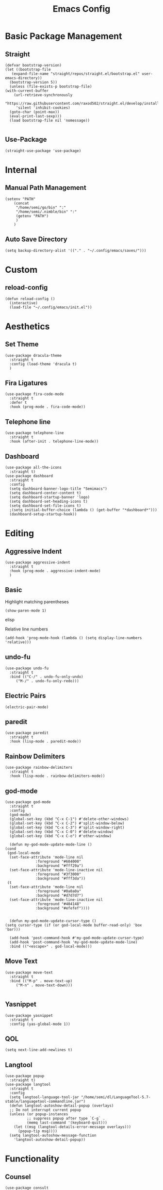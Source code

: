 #+TITLE:Emacs Config
* Basic Package Management
** Straight
   #+begin_src elisp
     (defvar bootstrap-version)
     (let ((bootstrap-file
	    (expand-file-name "straight/repos/straight.el/bootstrap.el" user-emacs-directory))
	   (bootstrap-version 5))
       (unless (file-exists-p bootstrap-file)
	 (with-current-buffer
	     (url-retrieve-synchronously
	      "https://raw.githubusercontent.com/raxod502/straight.el/develop/install.el"
	      'silent 'inhibit-cookies)
	   (goto-char (point-max))
	   (eval-print-last-sexp)))
       (load bootstrap-file nil 'nomessage))

   #+end_src 

** Use-Package
   #+begin_src elisp
     (straight-use-package 'use-package)
   #+end_src
* Internal
** Manual Path Management
   #+begin_src elisp
     (setenv "PATH"
	     (concat
	      "/home/semi/go/bin" ":"
	      "/home/semi/.nimble/bin" ":"
	      (getenv "PATH")
	      )
	     )
   #+end_src
** Auto Save Directory
   #+begin_src elisp
     (setq backup-directory-alist '(("." . "~/.config/emacs/saves/")))
   #+end_src

* Custom
** reload-config
   #+begin_src elisp
     (defun reload-config ()
       (interactive)
       (load-file "~/.config/emacs/init.el"))
   #+end_src

* Aesthetics
** Set Theme
   #+begin_src elisp
     (use-package dracula-theme
       :straight t
       :config (load-theme 'dracula t)
       )
   #+end_src
** Fira Ligatures
   #+begin_src elisp
     (use-package fira-code-mode
       :straight t
       :defer t
       :hook (prog-mode . fira-code-mode))
   #+end_src

** Telephone line
   #+begin_src elisp
     (use-package telephone-line
       :straight t
       :hook (after-init . telephone-line-mode))
   #+end_src
** Dashboard
   #+begin_src elisp
     (use-package all-the-icons
       :straight t)
     (use-package dashboard
       :straight t
       :config
       (setq dashboard-banner-logo-title "Semimacs")
       (setq dashboard-center-content t)
       (setq dashboard-startup-banner 'logo)
       (setq dashboard-set-heading-icons t)
       (setq dashboard-set-file-icons t)
       ;(setq initial-buffer-choice (lambda () (get-buffer "*dashboard*")))
       (dashboard-setup-startup-hook))
   #+end_src

* Editing
** Aggressive Indent
   #+begin_src elisp
     (use-package aggressive-indent
       :straight t
       :hook (prog-mode . aggressive-indent-mode)
       )
   #+end_src
** Basic
   Highlight matching parentheses
   #+begin_src elisp
	 (show-paren-mode 1)
   #+end_src elisp

Relative line numbers
   #+begin_src elisp
     (add-hook 'prog-mode-hook (lambda () (setq display-line-numbers 'relative)))
   #+end_src
** undo-fu
   #+begin_src elisp
     (use-package undo-fu
       :straight t
       :bind (("C-/" . undo-fu-only-undo)
	      ("M-/" . undo-fu-only-redo)))
   #+end_src

** Electric Pairs
   #+begin_src elisp
     (electric-pair-mode)
   #+end_src
** paredit
   #+begin_src elisp
     (use-package paredit
       :straight t
       :hook (lisp-mode . paredit-mode))
   #+end_src
** Rainbow Delimiters
   #+begin_src elisp
     (use-package rainbow-delimiters
       :straight t
       :hook (lisp-mode . rainbow-delimiters-mode))
   #+end_src
** god-mode
   #+begin_src elisp
     (use-package god-mode
       :straight t
       :config
       (god-mode)
       (global-set-key (kbd "C-x C-1") #'delete-other-windows)
       (global-set-key (kbd "C-x C-2") #'split-window-below)
       (global-set-key (kbd "C-x C-3") #'split-window-right)
       (global-set-key (kbd "C-x C-0") #'delete-window)
       (global-set-key (kbd "C-x C-o") #'other-window)

       (defun my-god-mode-update-mode-line ()
	 (cond
	  (god-local-mode
	   (set-face-attribute 'mode-line nil
			       :foreground "#604000"
			       :background "#fff29a")
	   (set-face-attribute 'mode-line-inactive nil
			       :foreground "#3f3000"
			       :background "#fff3da"))
	  (t
	   (set-face-attribute 'mode-line nil
			       :foreground "#0a0a0a"
			       :background "#d7d7d7")
	   (set-face-attribute 'mode-line-inactive nil
			       :foreground "#404148"
			       :background "#efefef"))))


       (defun my-god-mode-update-cursor-type ()
	 (setq cursor-type (if (or god-local-mode buffer-read-only) 'box 'bar)))

       (add-hook 'post-command-hook #'my-god-mode-update-cursor-type)
       (add-hook 'post-command-hook 'my-god-mode-update-mode-line)
       :bind (("<escape>" . god-local-mode)))
   #+end_src

** Move Text
   #+begin_src elisp
     (use-package move-text
       :straight t
       :bind (("M-p" . move-text-up)
	      ("M-n" . move-text-down)))

   #+end_src
** Yasnippet
   #+begin_src elisp
     (use-package yasnippet
       :straight t
       :config (yas-global-mode 1))
   #+end_src
** QOL
   #+begin_src elisp
     (setq next-line-add-newlines t)
   #+end_src 
** Langtool
   #+begin_src elisp
     (use-package popup
       :straight t)
     (use-package langtool
       :straight t
       :config
       (setq langtool-language-tool-jar "/home/semi/dl/LanguageTool-5.7-stable/languagetool-commandline.jar")
       (defun langtool-autoshow-detail-popup (overlays)
	   ;; Do not interrupt current popup
	   (unless (or popup-instances
		       ;; suppress popup after type `C-g` .
		       (memq last-command '(keyboard-quit)))
	     (let ((msg (langtool-details-error-message overlays)))
	       (popup-tip msg))))
       (setq langtool-autoshow-message-function
	     'langtool-autoshow-detail-popup))
   #+end_src 

* Functionality
** Counsel
   #+begin_src elisp
     (use-package consult
       :straight t
       :bind (("C-x b" . consult-buffer)
	      ("C-x p b" . consult-project-buffer)
	      ("C-x i" . consult-imenu)
	      ("C-x p i" . consult-imenu-multi)))
   #+end_src

** EMMS
   #+begin_src elisp
     (use-package emms
       :straight t
       :config
       (emms-all)
       (emms-default-players)
       (setq emms-source-file-default-directory "~/music/"))
   #+end_src

** Eshell
   #+begin_src elisp
     (add-hook 'eshell-mode-hook '(lambda ()
				    (define-key eshell-mode-map (kbd "<tab>") 'completion-at-point)))
   #+end_src

** elfeed
   #+begin_src elisp
     (use-package elfeed
       :straight t)
     (use-package elfeed-org
       :straight t
       :config
       (elfeed-org)
       (setq rmh-elfeed-org-files (list "~/.config/emacs/elfeed.org")))
   #+end_src

** Vertico
   #+begin_src elisp
     (use-package vertico
       :straight t
       :config
       (setq read-extended-command-predicate
	     #'command-completion-default-include-p)
       (vertico-mode 1))

     (use-package orderless
       :straight t
       :init
       (setq completion-styles '(orderless)
	     completion-category-defaults nil
	     completion-category-overrides '((file (styles partial-completion)))))

     (use-package savehist
       :init
       (savehist-mode))
   #+end_src
** Notmuch
   #+begin_src elisp
     (use-package notmuch
       :straight t)
   #+end_src

** Magit
   #+begin_src elisp
	       (use-package magit
		 :straight t
		 :defer t
		 :bind ("C-x g" . magit-status))
   #+end_src 
** Marginalia
   #+begin_src elisp
     (use-package marginalia
       :straight t
       :init (marginalia-mode))
   #+end_src
** Diff-HL
   #+begin_src elisp
     (use-package diff-hl
       :straight t
       :hook (prog-mode . diff-hl-mode))
   #+end_src
** Which-Key
   #+begin_src elisp
     (use-package which-key
       :straight t
       :config
       (setq which-key-idle-delay 0.5)
       (which-key-mode))
   #+end_src

* Org
#+begin_src elisp
	(use-package org
		:straight t)
#+end_src
** Agenda
   #+begin_src elisp
     (global-set-key (kbd "C-c a") 'org-agenda)
   #+end_src
** Capture Templates
   #+begin_src elisp
      (setq org-capture-templates
       '(("t" "Todo" entry (file+headline "~/org/essential/inbox.org" "Tasks")
	  "* TODO %?\nSCHEDULED: %t\n%i")
	 ("n" "Note" entry (file+datetree "~/org/essential/notes.org")
	  "* %?" :prepend t)
	 ("j" "Journal" entry (file+datetree "~/org/journal.org")
	  "* %?" :prepend t)))
   #+end_src

   #+begin_src elisp
     (global-set-key (kbd "C-c c") 'org-capture)
   #+end_src

** Noter
   #+begin_src elisp
     (use-package org-noter
       :straight t)
   #+end_src
** Journal
   #+begin_src elisp
     (use-package org-journal
       :straight t
       :ensure t
       :defer t
       :config
       (setq org-journal-dir "~/org/journal"))
   #+end_src 
** Roam
   #+begin_src elisp
     (use-package org-roam
       :ensure t
       :straight t
       :init
       (setq org-roam-v2-ack t)
       :custom
       (org-roam-directory (file-truename "~/org/roam"))
       :config
       (setq org-roam-capture-templates
	     '(("m" "main" plain
		"%?"
		:if-new (file+head "main/${slug}.org"
				   "#+title: ${title}\n")
		:immediate-finish t
		:unnarrowed t)
	       ("r" "reference" plain
		"%?"
		:if-new (file+head "reference/${title}.org"
				   "#+title: ${title}\n")
		:immediate-finish t
		:unnarrowed t)
	       ("a" "articles" plain
		"%?"
		:if-new (file+head "articles/${title}.org"
				   "#+title: ${title}\n#+filetags: :article:\n")
		:immediate-finish t
		:unnarrowed t)))

       (cl-defmethod org-roam-node-type ((node org-roam-node))
	 "Return the TYPE of NODE."
	 (condition-case nil
	     (file-name-nondirectory
	      (directory-file-name
	       (file-name-directory
		(file-relative-name (org-roam-node-file node) org-roam-directory))))
	   (error "")))

       (setq org-roam-node-display-template
	     (concat "${type:15} ${title:*} " (propertize "${tags:10}" 'face 'org-tag)))
       (org-roam-db-autosync-mode)
       (require 'org-roam-protocol)
       :bind (("C-c r f" . org-roam-node-find)
	      ("C-c r i" . org-roam-node-insert)
	      ("C-c r c" . org-roam-capture)
	      ("C-c r u" . org-roam-ui-open)
	      ("C-c r b" . org-roam-buffer-toggle)))
   #+end_src 

   #+RESULTS:
   : org-roam-buffer-toggle

** Roam-ui
   #+begin_src elisp
     (use-package org-roam-ui
       :straight
       (:host github :repo "org-roam/org-roam-ui" :branch "main" :files ("*.el" "out"))
       :after org-roam
       :config
       (setq org-roam-ui-sync-theme t
	     org-roam-ui-follow t
	     org-roam-ui-update-on-save t
	     org-roam-ui-open-on-start t))
   #+end_src
** Recur
   #+begin_src elisp
     (use-package org-recur
       :demand t
       :straight t
       :hook ((org-mode . org-recur-mode)
	      (org-agenda-mode . org-recur-agenda-mode))
       :config
       (define-key org-recur-mode-map (kbd "C-c d") 'org-recur-finish)
     
       (define-key org-recur-agenda-mode-map (kbd "d") 'org-recur-finish)
       (define-key org-recur-agenda-mode-map (kbd "C-c d") 'org-recur-finish)
     
       (setq org-recur-finish-done t
	     org-recur-finish-archive t))
     
   #+end_src
** Present
   #+begin_src elisp
     (use-package org-present
       :straight t
       :hook
       ((org-present-mode . (lambda ()
			      (org-present-big)
			      (org-display-inline-images)
			      (org-present-hide-cursor)
			      (org-present-read-only)))
	(org-present-mode-quit . (lambda ()
			      (org-present-small)
			      (org-remove-inline-images)
			      (org-present-show-cursor)
			      (org-present-read-write)))))
   #+end_src

** Superstar
   #+begin_src elisp
     (use-package org-superstar
       :straight t
       :hook (org-mode . org-superstar-mode))
   #+end_src
** Small settings
   #+begin_src elisp
     ;(set-variable org-log-done 'time)
     (add-hook 'org-mode-hook 'auto-fill-mode)
   #+end_src

** Indentation
   #+begin_src elisp
     (setq org-adapt-indentation 't)
   #+end_src
* Programming
** Company
   #+begin_src elisp
     (use-package company
       :straight t
       :hook ((prog-mode . company-mode)
	      (eshell-mode . company-mode))
       :config (setq company-idle-delay 0))
   #+end_src
** Language Modes
*** C
    #+begin_src elisp
      (use-package ccls
	:straight t
	:config
	(setq ccls-executable "/bin/ccls")
	)
    #+end_src

*** Clojure
    #+begin_src elisp
      (use-package clojure-mode
	:straight t
	:defer t
	:mode "\\.clj\\'")

      (use-package cider
	:straight t)
    #+end_src
*** Common Lisp
**** Sly
     #+begin_src elisp
       (use-package sly
	 :straight t
	 :init
	 (setq inferior-lisp-program "/bin/sbcl"))
     #+end_src

*** Go
    #+begin_src elisp
      (use-package go-mode
	:straight t
	:defer t
	:mode "\\.go\\'")
    #+end_src
*** Haskell
    #+begin_src elisp
      (use-package haskell-mode
	:straight t
	:defer t
	:mode "\\.hs\\'")
    #+end_src
*** Julia
    #+begin_src elisp
      (use-package julia-mode
	:straight t
	:defer t
	:mode "\\.jl\\'")
    #+end_src

*** Nim
    #+begin_src elisp
      (use-package nim-mode
	:straight t
	:defer t
	:mode "\\.nim\\'")
    #+end_src
    
*** Python
    #+begin_src elisp
      (use-package python
	:straight t
	:defer t
	:mode ("\\.py\\'" . python-mode))
    #+end_src

*** Rust
    #+begin_src elisp
      (use-package rust-mode
	:ensure
	:straight t
	:config
	;(setq rustic-format-on-save t)
	:defer t
	:mode ("\\.rs\\'" . rust-mode))
    #+end_src

*** Zig
    #+begin_src elisp
      (use-package zig-mode
	:straight t
	:defer t
	:mode "\\.zig\\'")
    #+end_src 

** LSP
   #+begin_src elisp
   	:eval no
     (use-package lsp-mode
       :straight t
       :hook ((go-mode . lsp)
	      (nim-mode . lsp))
       :custom
       (lsp-eldoc-hook nil)
       (lsp-idle-delay 0.6)
       :commands lsp)
   #+end_src

** eglot
   #+begin_src elisp
     :eval no
     (use-package eglot
       :ensure
       :straight t)
   #+end_src
